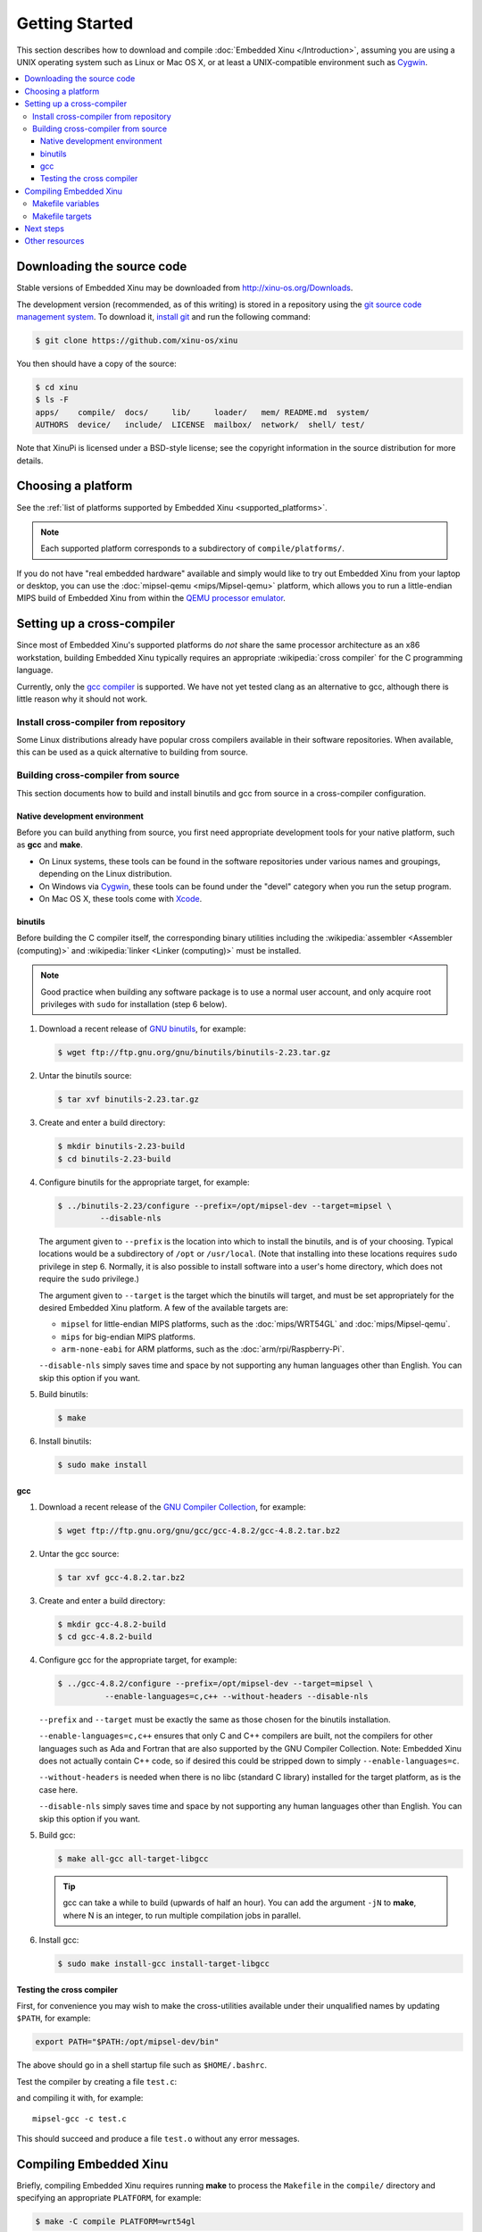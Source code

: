 Getting Started
===============

This section describes how to download and compile :doc:`Embedded Xinu
</Introduction>`, assuming you are using a UNIX operating system such
as Linux or Mac OS X, or at least a UNIX-compatible environment such
as `Cygwin <http://www.cygwin.com>`__.

.. contents::
   :local:

.. _downloading:

Downloading the source code
---------------------------

Stable versions of Embedded Xinu may be downloaded from
http://xinu-os.org/Downloads.

The development version (recommended, as of this writing) is stored in
a repository using the `git source code management system
<http://git-scm.com/>`__.  To download it, `install git
<http://git-scm.com/book/en/Getting-Started-Installing-Git>`__ and run
the following command:

.. code-block:: none

    $ git clone https://github.com/xinu-os/xinu

You then should have a copy of the source:

.. code-block:: none

    $ cd xinu
    $ ls -F
    apps/    compile/  docs/     lib/     loader/   mem/ README.md  system/
    AUTHORS  device/   include/  LICENSE  mailbox/  network/  shell/ test/

Note that XinuPi is licensed under a BSD-style license; see the
copyright information in the source distribution for more details.

Choosing a platform
-------------------

See the :ref:`list of platforms supported by Embedded Xinu
<supported_platforms>`.

.. note::
   Each supported platform corresponds to a subdirectory of
   ``compile/platforms/``.

If you do not have "real embedded hardware" available and simply would
like to try out Embedded Xinu from your laptop or desktop, you can use
the :doc:`mipsel-qemu <mips/Mipsel-qemu>` platform, which allows you
to run a little-endian MIPS build of Embedded Xinu from within the
`QEMU processor emulator <http://wiki.qemu.org/Main_Page>`__.

.. _cross_compiler:

Setting up a cross-compiler
---------------------------

Since most of Embedded Xinu's supported platforms do *not* share the
same processor architecture as an x86 workstation, building Embedded
Xinu typically requires an appropriate :wikipedia:`cross compiler` for
the C programming language.

Currently, only the `gcc compiler <http://gcc.gnu.org>`__ is
supported.  We have not yet tested clang as an alternative to gcc,
although there is little reason why it should not work.

Install cross-compiler from repository
~~~~~~~~~~~~~~~~~~~~~~~~~~~~~~~~~~~~~~

Some Linux distributions already have popular cross compilers
available in their software repositories.  When available, this can be
used as a quick alternative to building from source.

Building cross-compiler from source
~~~~~~~~~~~~~~~~~~~~~~~~~~~~~~~~~~~

This section documents how to build and install binutils and gcc from
source in a cross-compiler configuration.

Native development environment
^^^^^^^^^^^^^^^^^^^^^^^^^^^^^^

Before you can build anything from source, you first need appropriate
development tools for your native platform, such as **gcc** and
**make**.

- On Linux systems, these tools can be found in the software
  repositories under various names and groupings, depending on the
  Linux distribution.
- On Windows via `Cygwin <http://www.cygwin.com>`__, these tools can
  be found under the "devel" category when you run the setup program.
- On Mac OS X, these tools come with `Xcode
  <https://developer.apple.com/xcode/>`__.

binutils
^^^^^^^^

Before building the C compiler itself, the corresponding binary
utilities including the :wikipedia:`assembler <Assembler (computing)>`
and :wikipedia:`linker <Linker (computing)>` must be installed.

.. note::

   Good practice when building any software package is to use a normal
   user account, and only acquire root privileges with ``sudo`` for
   installation (step 6 below).

1. Download a recent release of `GNU binutils
   <https://www.gnu.org/software/binutils/>`__, for example:

   .. code-block:: none

      $ wget ftp://ftp.gnu.org/gnu/binutils/binutils-2.23.tar.gz

2. Untar the binutils source:

   .. code-block:: none

      $ tar xvf binutils-2.23.tar.gz

3. Create and enter a build directory:

   .. code-block:: none

      $ mkdir binutils-2.23-build
      $ cd binutils-2.23-build

4. Configure binutils for the appropriate target, for example:

   .. code-block:: none

      $ ../binutils-2.23/configure --prefix=/opt/mipsel-dev --target=mipsel \
               --disable-nls

   The argument given to ``--prefix`` is the location into which to
   install the binutils, and is of your choosing.  Typical locations
   would be a subdirectory of ``/opt`` or ``/usr/local``.  (Note that
   installing into these locations requires ``sudo`` privilege in
   step 6.  Normally, it is also possible to install software into a
   user's home directory, which does not require the ``sudo``
   privilege.)
   
   The argument given to ``--target`` is the target which the binutils
   will target, and must be set appropriately for the desired Embedded
   Xinu platform.  A few of the available targets are:

   - ``mipsel`` for little-endian MIPS platforms, such as the
     :doc:`mips/WRT54GL` and :doc:`mips/Mipsel-qemu`.
   - ``mips`` for big-endian MIPS platforms.
   - ``arm-none-eabi`` for ARM platforms, such as the
     :doc:`arm/rpi/Raspberry-Pi`.

   ``--disable-nls`` simply saves time and space by not supporting any
   human languages other than English.  You can skip this option if
   you want.

5. Build binutils:

   .. code-block:: none

      $ make

6. Install binutils:

   .. code-block:: none

      $ sudo make install

gcc
^^^

1. Download a recent release of the `GNU Compiler Collection
   <https://gcc.gnu.org>`__, for example:

   .. code-block:: none

      $ wget ftp://ftp.gnu.org/gnu/gcc/gcc-4.8.2/gcc-4.8.2.tar.bz2

2. Untar the gcc source:

   .. code-block:: none

      $ tar xvf gcc-4.8.2.tar.bz2

3. Create and enter a build directory:

   .. code-block:: none

      $ mkdir gcc-4.8.2-build
      $ cd gcc-4.8.2-build

4. Configure gcc for the appropriate target, for example:

   .. code-block:: none

      $ ../gcc-4.8.2/configure --prefix=/opt/mipsel-dev --target=mipsel \
                --enable-languages=c,c++ --without-headers --disable-nls

   ``--prefix`` and ``--target`` must be exactly the same as those
   chosen for the binutils installation.

   ``--enable-languages=c,c++`` ensures that only C and C++ compilers
   are built, not the compilers for other languages such as Ada and
   Fortran that are also supported by the GNU Compiler Collection.
   Note: Embedded Xinu does not actually contain C++ code, so if
   desired this could be stripped down to simply
   ``--enable-languages=c``.

   ``--without-headers`` is needed when there is no libc (standard C
   library) installed for the target platform, as is the case here.

   ``--disable-nls`` simply saves time and space by not supporting any
   human languages other than English.  You can skip this option if
   you want.

5. Build gcc:

   .. code-block:: none

      $ make all-gcc all-target-libgcc

   .. tip::

      gcc can take a while to build (upwards of half an hour).  You
      can add the argument ``-jN`` to **make**, where N is an integer,
      to run multiple compilation jobs in parallel.

6. Install gcc:

   .. code-block:: none

      $ sudo make install-gcc install-target-libgcc

Testing the cross compiler
^^^^^^^^^^^^^^^^^^^^^^^^^^

First, for convenience you may wish to make the cross-utilities
available under their unqualified names by updating ``$PATH``, for
example:

.. code-block:: none

   export PATH="$PATH:/opt/mipsel-dev/bin"

The above should go in a shell startup file such as ``$HOME/.bashrc``.

Test the compiler by creating a file ``test.c``:

.. code-block:: lang c

    void f(void)
    {
    }

and compiling it with, for example::

    mipsel-gcc -c test.c

This should succeed and produce a file ``test.o`` without any error
messages.

.. _compiling:

Compiling Embedded Xinu
-----------------------

Briefly, compiling Embedded Xinu requires running **make** to process
the ``Makefile`` in the ``compile/`` directory and specifying an
appropriate ``PLATFORM``, for example:

.. code-block:: none

   $ make -C compile PLATFORM=wrt54gl

Additional details follow.

.. _makefile_variables:

Makefile variables
~~~~~~~~~~~~~~~~~~

Several variables can be defined on the **make** command line to
customize the build.

* ``PLATFORM`` specifies the name of a directory in
  ``compile/platforms/`` that is the Embedded Xinu platform for which
  to build the kernel.

* ``COMPILER_ROOT`` specifies the location of the executables for the compiler and
  binutils necessary to compile, assemble, and link code for the target
  platform.  ``COMPILER_ROOT`` must include any target prefix that the executables
  may be prefixed with.  Example for ARM-based platforms:
  ``/opt/arm-dev/bin/arm-none-eabi-``.  Or, if the executables are on
  your ``$PATH``, you could simply specify, for example,
  ``arm-none-eabi-``; however, that (or the corresponding prefix for a
  non-ARM-based ``PLATFORM``) is already the default.

* ``DETAIL`` can be defined as ``-DDETAIL`` to enable certain
  debugging messages in Embedded Xinu.

* ``VERBOSE`` can be defined to any value to cause the build system to
  print the actual command lines executed when compiling, linking,
  assembling, etc.

To override any of the above variables, you must pass it as an argument to
**make**, like in the following example::

    $ make PLATFORM=arm-rpi

.. _makefile_targets:

Makefile targets
~~~~~~~~~~~~~~~~

The following Makefile targets are available:

* **xinu.boot**
    Compile Embedded Xinu normally.  This is the default target.

* **debug**
    Same as xinu.boot, but include debugging information.

* **docs**
    Generate the Doxygen documentation for Embedded Xinu.  This requires that
    Doxygen is installed.  Note: to eliminate irrelevant details in the
    documentation, the documentation is parameterized by platform; therefore,
    the exact documentation that's generated will depend on the current setting
    of ``PLATFORM`` (see :ref:`makefile_variables`).

* **clean**
    Remove all object files.

* **docsclean**
    Remove documentation generated by ``make docs``.

* **realclean**
    Remove all generated files of any kind.

The above covers the important targets, but see the
``compile/Makefile`` for a few additional targets that are available.

.. note::
    Older versions of Embedded Xinu had a ``make depend`` target to
    generate header dependency information.  This has been removed because
    this information is now generated automatically.  That is, if you
    modify a header, the appropriate source files will now be recompiled
    automatically.

Next steps
----------

Typically, after :ref:`compiling Embedded Xinu <compiling>`, a file
``xinu.boot`` containing the kernel binary is produced.  Actually
running this file is largely platform-dependent.  Just a few examples
are:

- Raspberry Pi:  See :ref:`raspberry_pi_booting` and
  :ref:`xinupi_getting_started`.
- Mipsel-Qemu:  See :doc:`/mips/Mipsel-qemu`.

Places to go next:

- :doc:`features/index`
- :doc:`teaching/index`

Other resources
---------------
- `GCC Cross-Compiler (OSDev Wiki) <http://wiki.osdev.org/GCC_Cross-Compiler>`__
